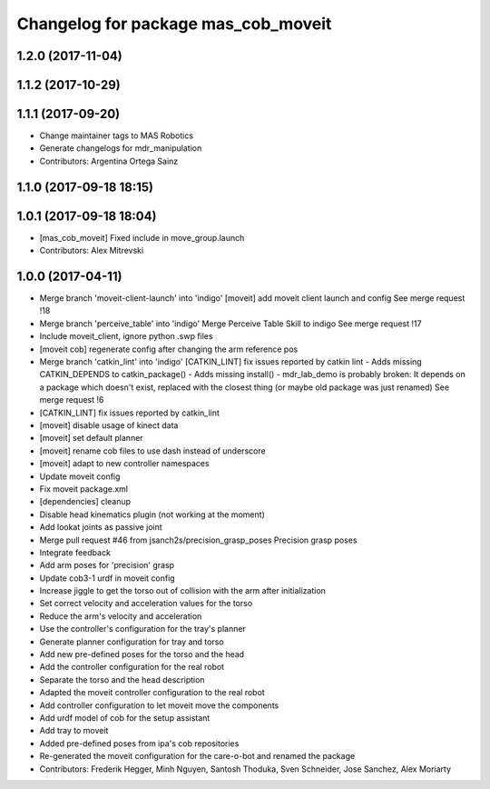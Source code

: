 ^^^^^^^^^^^^^^^^^^^^^^^^^^^^^^^^^^^^
Changelog for package mas_cob_moveit
^^^^^^^^^^^^^^^^^^^^^^^^^^^^^^^^^^^^

1.2.0 (2017-11-04)
------------------

1.1.2 (2017-10-29)
------------------

1.1.1 (2017-09-20)
------------------
* Change maintainer tags to MAS Robotics
* Generate changelogs for mdr_manipulation
* Contributors: Argentina Ortega Sainz

1.1.0 (2017-09-18 18:15)
------------------------

1.0.1 (2017-09-18 18:04)
------------------------
* [mas_cob_moveit] Fixed include in move_group.launch
* Contributors: Alex Mitrevski

1.0.0 (2017-04-11)
------------------
* Merge branch 'moveit-client-launch' into 'indigo'
  [moveit] add moveit client launch and config
  See merge request !18
* Merge branch 'perceive_table' into 'indigo'
  Merge Perceive Table Skill to indigo
  See merge request !17
* Include moveit_client, ignore python .swp files
* [moveit cob] regenerate config after changing the arm reference pos
* Merge branch 'catkin_lint' into 'indigo'
  [CATKIN_LINT] fix issues reported by catkin lint
  - Adds missing CATKIN_DEPENDS to catkin_package()
  - Adds missing install()
  - mdr_lab_demo is probably broken: It depends on a package which doesn't exist, replaced with the closest thing (or maybe old package was just renamed)
  See merge request !6
* [CATKIN_LINT] fix issues reported by catkin_lint
* [moveit] disable usage of kinect data
* [moveit] set default planner
* [moveit] rename cob files to use dash instead of underscore
* [moveit] adapt to new controller namespaces
* Update moveit config
* Fix moveit package.xml
* [dependencies] cleanup
* Disable head kinematics plugin (not working at the moment)
* Add lookat joints as passive joint
* Merge pull request #46 from jsanch2s/precision_grasp_poses
  Precision grasp poses
* Integrate feedback
* Add arm poses for 'precision' grasp
* Update cob3-1 urdf in moveit config
* Increase jiggle to get the torso out of collision with the arm after initialization
* Set correct velocity and acceleration values for the torso
* Reduce the arm's velocity and acceleration
* Use the controller's configuration for the tray's planner
* Generate planner configuration for tray and torso
* Add new pre-defined poses for the torso and the head
* Add the controller configuration for the real robot
* Separate the torso and the head description
* Adapted the moveit controller configuration to the real robot
* Add controller configuration to let moveit move the components
* Add urdf model of cob for the setup assistant
* Add tray to moveit
* Added pre-defined poses from ipa's cob repositories
* Re-generated the moveit configuration for the care-o-bot and renamed the package
* Contributors: Frederik Hegger, Minh Nguyen, Santosh Thoduka, Sven Schneider, Jose Sanchez, Alex Moriarty
